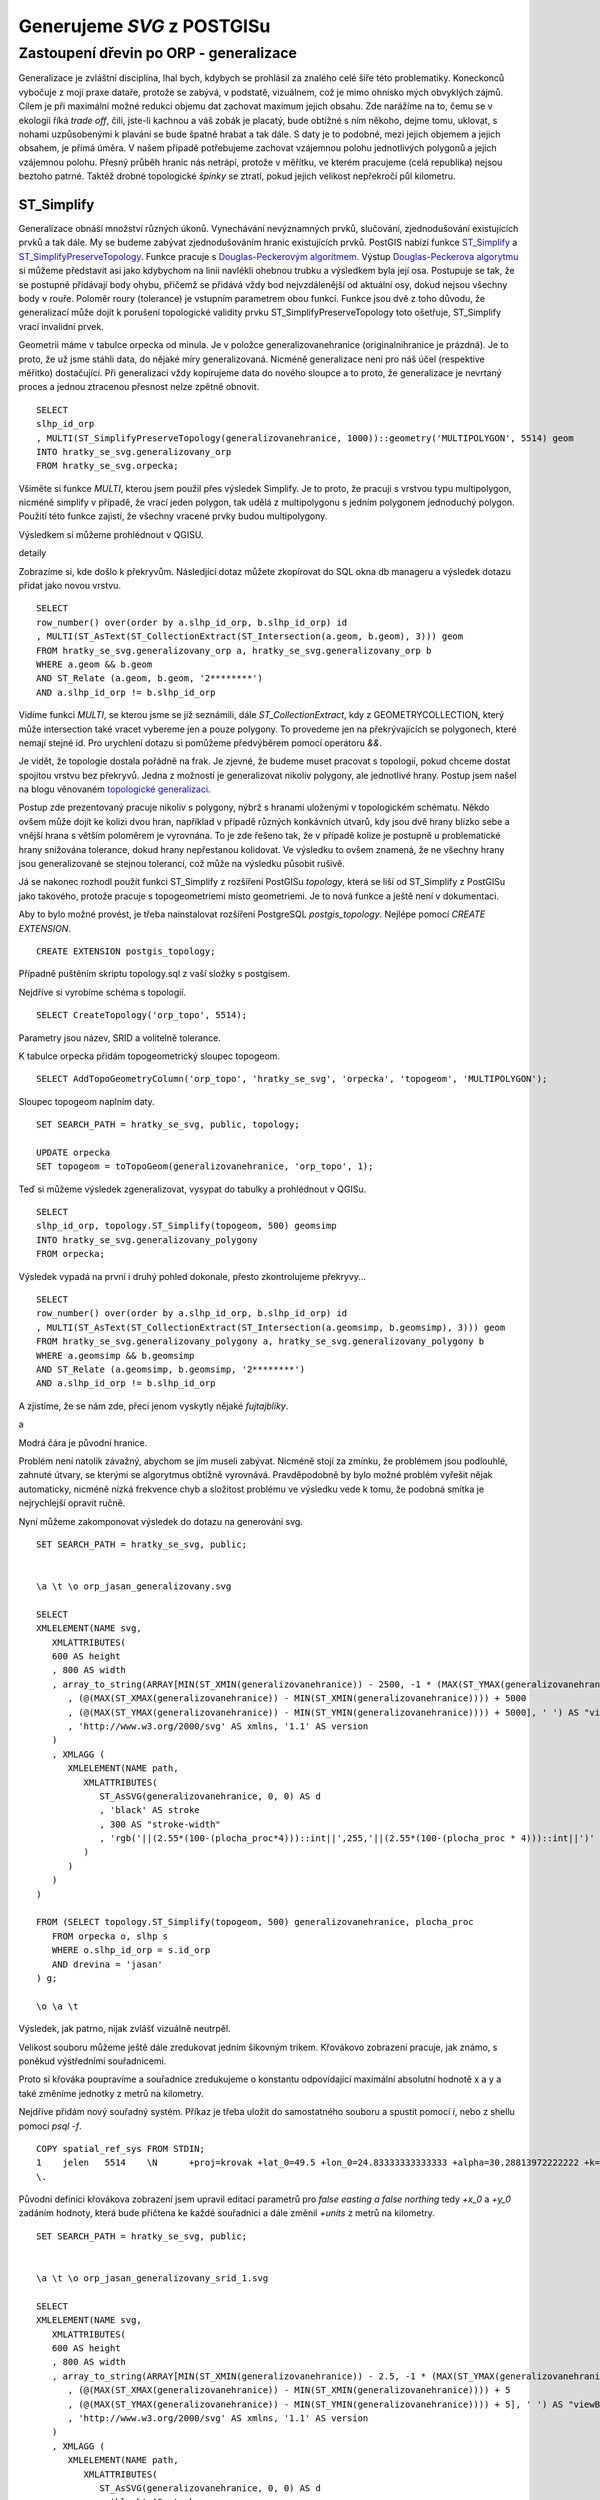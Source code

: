 ###########################
Generujeme `SVG` z POSTGISu
###########################

***************************************
Zastoupení dřevin po ORP - generalizace
***************************************

Generalizace je zvláštní disciplína, lhal bych, kdybych se prohlásil za znalého celé šíře této problematiky. Koneckonců vybočuje z mojí praxe dataře, protože se zabývá, v podstatě, vizuálnem, což je mimo ohnisko mých obvyklých zájmů. Cílem je při maximální možné redukci objemu dat zachovat maximum jejich obsahu. Zde narážíme na to, čemu se v ekologii říká `trade off`, čili, jste-li kachnou a váš zobák je placatý, bude obtížné s ním někoho, dejme tomu, uklovat, s nohami uzpůsobenými k plavání se bude špatně hrabat a tak dále. S daty je to podobné, mezi jejich objemem a jejich obsahem, je přímá úměra. V našem případě potřebujeme zachovat vzájemnou polohu jednotlivých polygonů a jejich vzájemnou polohu. Přesný průběh hranic nás netrápí, protože v měřítku, ve kterém pracujeme (celá republika) nejsou beztoho patrné. Taktéž drobné topologické *špinky* se ztratí, pokud jejich velikost nepřekročí půl kilometru.

ST_Simplify
===========

Generalizace obnáší množství různých úkonů. Vynechávání nevýznamných prvků, slučování, zjednodušování existujících prvků a tak dále. My se budeme zabývat zjednodušováním hranic existujících prvků. PostGIS nabízí funkce `ST_Simplify <http://www.postgis.org/docs/ST_Simplify.html>`_ a
`ST_SimplifyPreserveTopology <http://www.postgis.org/docs/ST_SimplifyPreservrTopology.html>`_. Funkce pracuje s `Douglas-Peckerovým algoritmem <http://en.wikipedia.org/wiki/Ramer–Douglas–Peucker_algorithm>`_. Výstup `Douglas-Peckerova algorytmu <http://www.scielo.br/scielo.php?pid=S0104-65002004000100006&script=sci_arttext>`_ si můžeme představit asi jako kdybychom na linii navlékli ohebnou trubku a výsledkem byla její osa. Postupuje se tak, že se postupně přidávají body ohybu, přičemž se přidává vždy bod nejvzdálenější od aktuální osy, dokud nejsou všechny body v rouře. Poloměr roury (tolerance) je vstupním parametrem obou funkcí. Funkce jsou dvě z toho důvodu, že generalizací může dojít k porušení topologické validity prvku ST_SimplifyPreserveTopology toto ošetřuje, ST_Simplify vrací invalidní prvek.

Geometrii máme v tabulce orpecka od minula. Je v položce generalizovanehranice (originalnihranice je prázdná). Je to proto, že už jsme stáhli data, do nějaké míry generalizovaná. Nicméně generalizace není pro náš účel (respektive měřítko) dostačující. Při generalizaci vždy kopírujeme data do nového sloupce a to proto, že generalizace je nevrtaný proces a jednou ztracenou přesnost nelze zpětně obnovit.
::

   SELECT 
   slhp_id_orp
   , MULTI(ST_SimplifyPreserveTopology(generalizovanehranice, 1000))::geometry('MULTIPOLYGON', 5514) geom 
   INTO hratky_se_svg.generalizovany_orp 
   FROM hratky_se_svg.orpecka;

Všiměte si funkce `MULTI`, kterou jsem použil přes výsledek Simplify. Je to proto, že pracuji s vrstvou typu multipolygon, nicméně simplify v případě, že vrací jeden polygon, tak udělá z multipolygonu s jedním polygonem jednoduchý polygon. Použití této funkce zajistí, že všechny vracené prvky budou multipolygony.

Výsledkem si můžeme prohlédnout v QGISU.

.. image:: obrazky/generalizace_bez_topologie.jpg

detaily

.. image:: obrazky/generalizace_bez_topologie_2.jpg

Zobrazíme si, kde došlo k překryvům. Následjící dotaz můžete zkopírovat do SQL okna db manageru a výsledek dotazu přidat jako novou vrstvu.
::

   SELECT 
   row_number() over(order by a.slhp_id_orp, b.slhp_id_orp) id
   , MULTI(ST_AsText(ST_CollectionExtract(ST_Intersection(a.geom, b.geom), 3))) geom
   FROM hratky_se_svg.generalizovany_orp a, hratky_se_svg.generalizovany_orp b 
   WHERE a.geom && b.geom
   AND ST_Relate (a.geom, b.geom, '2********')
   AND a.slhp_id_orp != b.slhp_id_orp
   
Vidíme funkci `MULTI`, se kterou jsme se již seznámili, dále `ST_CollectionExtract`, kdy z GEOMETRYCOLLECTION, který může intersection také vracet vybereme jen a pouze polygony. To provedeme jen na překrývajících se polygonech, které nemají stejné id. Pro urychlení dotazu si pomůžeme předvýběrem pomocí operátoru `&&`. 


.. image:: obrazky/rozdily.png

.. image:: obrazky/rozdily_qgis.jpg

Je vidět, že topologie dostala pořádně na frak. Je zjevné, že budeme muset pracovat s topologií, pokud chceme dostat spojitou vrstvu bez překryvů. Jedna z možností je generalizovat nikoliv polygony, ale jednotlivé hrany. Postup jsem našel na blogu věnovaném `topologické generalizaci <http://strk.keybit.net/blog/2012/04/13/simplifying-a-map-layer-using-postgis-topology/>`_. 

Postup zde prezentovaný pracuje nikoliv s polygony, nýbrž s hranami uloženými v topologickém schématu. Někdo ovšem může dojít ke kolizi dvou hran, například v případě různých konkávních útvarů, kdy jsou dvě hrany blízko sebe a vnější hrana s větším poloměrem je vyrovnána. To je zde řešeno tak, že v případě kolize je postupně u problematické hrany snižována tolerance, dokud hrany nepřestanou kolidovat. Ve výsledku to ovšem znamená, že ne všechny hrany jsou generalizované se stejnou tolerancí, což může na výsledku působit rušivě.

Já se nakonec rozhodl použít funkci ST_Simplify z rozšíření PostGISu `topology`, která se liší od ST_Simplify z PostGISu jako takového, protože pracuje s topogeometriemi místo geometriemi. Je to nová funkce a ještě není v dokumentaci.

Aby to bylo  možné provést, je třeba nainstalovat rozšíření PostgreSQL `postgis_topology`. Nejlépe pomocí `CREATE EXTENSION`.
::

   CREATE EXTENSION postgis_topology;

Případně puštěním skriptu topology.sql z vaší složky s postgisem.

Nejdříve si vyrobíme schéma s topologií.
::

   SELECT CreateTopology('orp_topo', 5514); 

Parametry jsou název, SRID a volitelně tolerance.

K tabulce orpecka přidám topogeometrický sloupec topogeom.
::

   SELECT AddTopoGeometryColumn('orp_topo', 'hratky_se_svg', 'orpecka', 'topogeom', 'MULTIPOLYGON');

Sloupec topogeom naplním daty.
::

   SET SEARCH_PATH = hratky_se_svg, public, topology;

   UPDATE orpecka 
   SET topogeom = toTopoGeom(generalizovanehranice, 'orp_topo', 1); 

Teď si můžeme výsledek zgeneralizovat, vysypat do tabulky a prohlédnout v QGISu.
::

   SELECT 
   slhp_id_orp, topology.ST_Simplify(topogeom, 500) geomsimp 
   INTO hratky_se_svg.generalizovany_polygony 
   FROM orpecka;


.. image:: obrazky/topologicka_generalizace.jpg

.. image:: obrazky/topologicka_generalizace_detaily.jpg

Výsledek vypadá na první i druhý pohled dokonale, přesto zkontrolujeme překryvy...
::

   SELECT 
   row_number() over(order by a.slhp_id_orp, b.slhp_id_orp) id
   , MULTI(ST_AsText(ST_CollectionExtract(ST_Intersection(a.geomsimp, b.geomsimp), 3))) geom
   FROM hratky_se_svg.generalizovany_polygony a, hratky_se_svg.generalizovany_polygony b
   WHERE a.geomsimp && b.geomsimp
   AND ST_Relate (a.geomsimp, b.geomsimp, '2********')
   AND a.slhp_id_orp != b.slhp_id_orp

A zjistíme, že se nám zde, přeci jenom vyskytly nějaké `fujtajblíky`.

.. image:: obrazky/chyba1.jpg

a

.. image:: obrazky/chyba2.jpg

Modrá čára je původní hranice.

Problém není natolik závažný, abychom se jím museli zabývat. Nicméně stojí za zmínku, že problémem jsou podlouhlé, zahnuté útvary, se kterými se algorytmus obtížně vyrovnává. Pravděpodobně by bylo možné problém vyřešit nějak automaticky, nicméně nízká frekvence chyb a složitost problému ve výsledku vede k tomu, že podobná smítka je nejrychlejší opravit ručně.

Nyní můžeme zakomponovat výsledek do dotazu na generování svg.
::

   SET SEARCH_PATH = hratky_se_svg, public;


   \a \t \o orp_jasan_generalizovany.svg

   SELECT 
   XMLELEMENT(NAME svg,
      XMLATTRIBUTES(
      600 AS height
      , 800 AS width
      , array_to_string(ARRAY[MIN(ST_XMIN(generalizovanehranice)) - 2500, -1 * (MAX(ST_YMAX(generalizovanehranice))) - 2500
         , (@(MAX(ST_XMAX(generalizovanehranice)) - MIN(ST_XMIN(generalizovanehranice)))) + 5000
         , (@(MAX(ST_YMAX(generalizovanehranice)) - MIN(ST_YMIN(generalizovanehranice)))) + 5000], ' ') AS "viewBox"
         , 'http://www.w3.org/2000/svg' AS xmlns, '1.1' AS version
      )
      , XMLAGG (
         XMLELEMENT(NAME path,
            XMLATTRIBUTES(
               ST_AsSVG(generalizovanehranice, 0, 0) AS d
               , 'black' AS stroke
               , 300 AS "stroke-width"
               , 'rgb('||(2.55*(100-(plocha_proc*4)))::int||',255,'||(2.55*(100-(plocha_proc * 4)))::int||')' AS fill
            )
         ) 
      )
   )

   FROM (SELECT topology.ST_Simplify(topogeom, 500) generalizovanehranice, plocha_proc 
      FROM orpecka o, slhp s
      WHERE o.slhp_id_orp = s.id_orp
      AND drevina = 'jasan'
   ) g;

   \o \a \t

.. image:: obrazky/orp_jasan_generalizovany.svg

Výsledek, jak patrno, nijak zvlášť vizuálně neutrpěl.

Velikost souboru můžeme ještě dále zredukovat jedním šikovným trikem. Křovákovo zobrazení pracuje, jak známo, s poněkud výstředními souřadnicemi. 

Proto si křováka poupravíme a souřadnice zredukujeme o konstantu odpovídající maximální absolutní hodnotě x a y a také změníme jednotky z metrů na kilometry.

Nejdříve přidám nový souřadný systém. Příkaz je třeba uložit do samostatného souboru a spustit pomocí `\i`, nebo z shellu pomocí `psql -f`.
::


   COPY spatial_ref_sys FROM STDIN;
   1	jelen	5514	\N	+proj=krovak +lat_0=49.5 +lon_0=24.83333333333333 +alpha=30.28813972222222 +k=0.9999 +x_0=905000 +y_0=1228000 +ellps=bessel +pm=greenwich +units=km +no_defs
   \.


Původní definici křovákova zobrazení jsem upravil editací parametrů pro `false easting a false northing` tedy `+x_0` a `+y_0` zadáním hodnoty, která bude přičtena ke každé souřadnici a dále změnil `+units` z metrů na kilometry.
::

   SET SEARCH_PATH = hratky_se_svg, public;


   \a \t \o orp_jasan_generalizovany_srid_1.svg

   SELECT 
   XMLELEMENT(NAME svg,
      XMLATTRIBUTES(
      600 AS height
      , 800 AS width
      , array_to_string(ARRAY[MIN(ST_XMIN(generalizovanehranice)) - 2.5, -1 * (MAX(ST_YMAX(generalizovanehranice))) - 2.5
         , (@(MAX(ST_XMAX(generalizovanehranice)) - MIN(ST_XMIN(generalizovanehranice)))) + 5
         , (@(MAX(ST_YMAX(generalizovanehranice)) - MIN(ST_YMIN(generalizovanehranice)))) + 5], ' ') AS "viewBox"
         , 'http://www.w3.org/2000/svg' AS xmlns, '1.1' AS version
      )
      , XMLAGG (
         XMLELEMENT(NAME path,
            XMLATTRIBUTES(
               ST_AsSVG(generalizovanehranice, 0, 0) AS d
               , 'black' AS stroke
               , 0.3 AS "stroke-width"
               , 'rgb('||(2.55*(100-(plocha_proc*4)))::int||',255,'||(2.55*(100-(plocha_proc * 4)))::int||')' AS fill
            )
         ) 
      )
   )

   FROM (SELECT ST_Transform(topology.ST_Simplify(topogeom, 500) ,1) generalizovanehranice, plocha_proc 
      FROM orpecka o, slhp s
      WHERE o.slhp_id_orp = s.id_orp
      AND drevina = 'jasan'
   ) g;

   \o \a \t

Musel jsem ještě změnit hodnoty odečítané pro `viewBox` vydělením tisícem a to samé pro `stroke-width`.

.. image:: obrazky/orp_jasan_generalizovany_srid1.svg

Příště se podíváme, jak obarvit svg pomocí kaskádového stylu a jak šikovně použít javascript k přepínání mezi barvami pro jednotlivé dřeviny.

